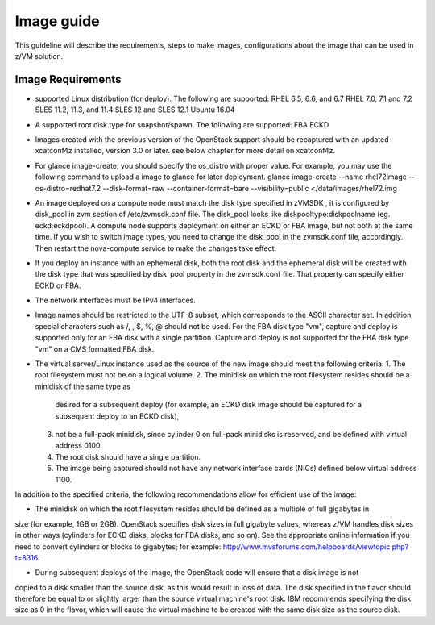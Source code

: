 .. _imageguide:

===========
Image guide
===========

This guideline will describe the requirements, steps to make images, configurations
about the image that can be used in z/VM solution.

Image Requirements
------------------

* supported Linux distribution (for deploy). The following are supported:
  RHEL 6.5, 6.6, and 6.7
  RHEL 7.0, 7.1 and 7.2
  SLES 11.2, 11.3, and 11.4
  SLES 12 and SLES 12.1
  Ubuntu 16.04

* A supported root disk type for snapshot/spawn. The following are supported:
  FBA
  ECKD

* Images created with the previous version of the OpenStack support should be recaptured with an
  updated xcatconf4z installed, version 3.0 or later. see below chapter for more detail on
  xcatconf4z.

* For glance image-create, you should specify the os_distro with proper value. For example, you may
  use the following command to upload a image to glance for later deployment.
  glance image-create --name rhel72image --os-distro=redhat7.2 --disk-format=raw --container-format=bare
  --visibility=public </data/images/rhel72.img

* An image deployed on a compute node must match the disk type specified in zVMSDK , it is configured by
  disk_pool in zvm section of /etc/zvmsdk.conf file. The disk_pool looks like diskpooltype:diskpoolname
  (eg. eckd:eckdpool). A compute node supports deployment on either an ECKD or FBA image, but not both
  at the same time. If you wish to switch image types, you need to change the disk_pool in the
  zvmsdk.conf file, accordingly. Then restart the nova-compute service to make the changes take effect.

* If you deploy an instance with an ephemeral disk, both the root disk and the ephemeral disk will be
  created with the disk type that was specified by disk_pool property in the zvmsdk.conf file. That
  property can specify either ECKD or FBA.

* The network interfaces must be IPv4 interfaces.

* Image names should be restricted to the UTF-8 subset, which corresponds to the ASCII character set. In
  addition, special characters such as /, \, $, %, @ should not be used. For the FBA disk type "vm",
  capture and deploy is supported only for an FBA disk with a single partition. Capture and deploy is
  not supported for the FBA disk type "vm" on a CMS formatted FBA disk.

* The virtual server/Linux instance used as the source of the new image should meet the following criteria:
  1. The root filesystem must not be on a logical volume.
  2. The minidisk on which the root filesystem resides should be a minidisk of the same type as
     desired for a subsequent deploy (for example, an ECKD disk image should be captured
     for a subsequent deploy to an ECKD disk),
  3. not be a full-pack minidisk, since cylinder 0 on full-pack minidisks is reserved, and be
     defined with virtual address 0100.
  4. The root disk should have a single partition.
  5. The image being captured should not have any network interface cards (NICs) defined below virtual
     address 1100.

In addition to the specified criteria, the following recommendations allow for efficient use of the image:

* The minidisk on which the root filesystem resides should be defined as a multiple of full gigabytes in
size (for example, 1GB or 2GB). OpenStack specifies disk sizes in full gigabyte values, whereas z/VM
handles disk sizes in other ways (cylinders for ECKD disks, blocks for FBA disks, and so on). See the
appropriate online information if you need to convert cylinders or blocks to gigabytes; for example:
http://www.mvsforums.com/helpboards/viewtopic.php?t=8316.

* During subsequent deploys of the image, the OpenStack code will ensure that a disk image is not
copied to a disk smaller than the source disk, as this would result in loss of data. The disk specified in
the flavor should therefore be equal to or slightly larger than the source virtual machine's root disk.
IBM recommends specifying the disk size as 0 in the flavor, which will cause the virtual machine to be
created with the same disk size as the source disk.
